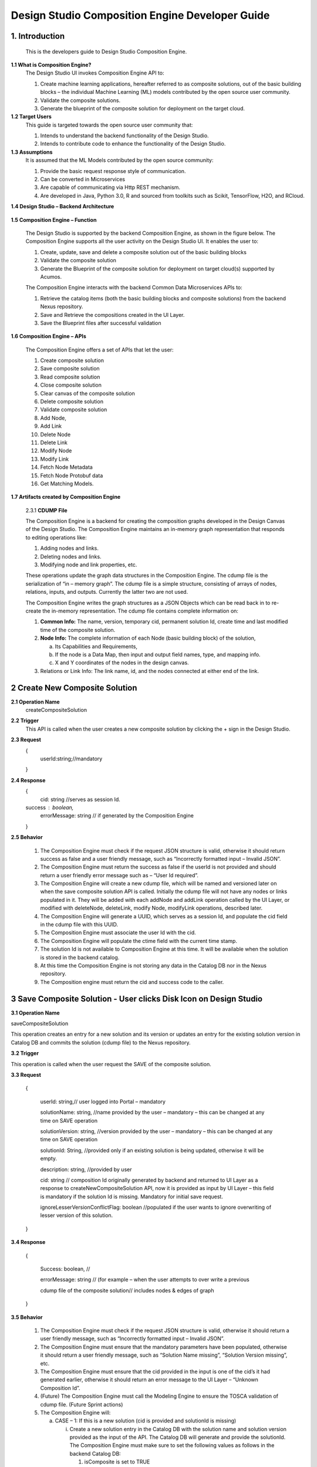 .. ===============LICENSE_START=======================================================
.. Acumos
.. ===================================================================================
.. Copyright (C) 2017-2018 AT&T Intellectual Property & Tech Mahindra. All rights reserved.
.. ===================================================================================
.. This Acumos documentation file is distributed by AT&T and Tech Mahindra
.. under the Creative Commons Attribution 4.0 International License (the "License");
.. you may not use this file except in compliance with the License.
.. You may obtain a copy of the License at
..  
..      http://creativecommons.org/licenses/by/4.0
..  
.. This file is distributed on an "AS IS" BASIS,
.. WITHOUT WARRANTIES OR CONDITIONS OF ANY KIND, either express or implied.
.. See the License for the specific language governing permissions and
.. limitations under the License.
.. ===============LICENSE_END=========================================================

=================================================
Design Studio Composition Engine Developer Guide
=================================================

1.	Introduction
========================

         This is the developers guide to Design Studio Composition Engine. 

**1.1 What is Composition Engine\?**
	The Design Studio UI invokes Composition Engine API to:

	1.	Create machine learning applications, hereafter referred to as composite solutions, out of the basic building blocks – the individual Machine Learning (ML) models contributed by the open source user community.

	2.	Validate the composite solutions.

	3.	Generate the blueprint of the composite solution for deployment on the target cloud.
	
**1.2	Target Users**
	This guide is targeted towards the open source user community that:

	1.	Intends to understand the backend functionality of the Design Studio.
	
	2.	Intends to contribute code to enhance the functionality of the Design Studio.
	
**1.3	Assumptions**
		It is assumed that the ML Models contributed by the open source community:
		
		1.	Provide the basic request response style of communication.
		
		2.	Can be converted in Microservices
		
		3.	Are capable of communicating via Http REST mechanism. 
		
		4.	Are developed in Java, Python 3.0, R and sourced from toolkits such as Scikit, TensorFlow, H2O, and RCloud.


**1.4 Design Studio – Backend Architecture**

         .. image:: images/BackendArchitecture.jpg
	  :alt: Backend Architecture diagram.	

**1.5 Composition Engine – Function**

	The Design Studio is supported by the backend Composition Engine, as shown in the figure below. The Composition Engine supports all the user activity on the Design Studio UI. It enables the user to:
	
	1.	Create, update, save and delete a composite solution out of the basic building blocks 
	
	2.	Validate the composite solution
	
	3.	Generate the Blueprint of the composite solution for deployment on target cloud(s) supported by Acumos. 
	
	The Composition Engine interacts with the backend Common Data Microservices APIs to:
	
	1.	Retrieve the catalog items (both the basic building blocks and composite solutions) from the backend Nexus repository.
	
	2.	Save and Retrieve the compositions created in the UI Layer.
	
	3.	Save the Blueprint files after successful validation
		
**1.6 Composition Engine – APIs**

	The Composition Engine offers a set of APIs that let the user:

	1.	Create composite solution

	2.	Save composite solution

	3.	Read composite solution

	4.	Close composite solution

	5.	Clear canvas of the composite solution

	6.	Delete composite solution

	7.	Validate composite solution

	8.	Add Node,

	9.	Add Link

	10.	Delete Node

	11.	Delete Link

	12.	Modify Node

	13.	Modify Link

	14.	 Fetch Node Metadata

	15.	Fetch Node Protobuf data

	16.	Get Matching Models.

**1.7 Artifacts created by Composition Engine**

	2.3.1	**CDUMP File**

	The Composition Engine is a backend for creating the composition graphs developed in the Design Canvas of the Design Studio. The Composition Engine maintains an in-memory graph representation that responds to editing operations like:

	1.	Adding nodes and links.

	2.	Deleting nodes and links.

	3.	Modifying node and link properties, etc. 

	These operations update the graph data structures in the Composition Engine. The cdump file is the serialization of “in – memory graph”. The cdump file is a simple structure, consisting of arrays of nodes, relations, inputs, and outputs. Currently the latter two are not used.

	The Composition Engine writes the graph structures as a JSON Objects which can be read back in to re-create the in-memory representation. The cdump file contains complete information on:

	1.	**Common Info:** The name, version, temporary cid, permanent solution Id, create time and last modified time of the composite solution.

	2.	**Node Info:** The complete information of each Node (basic building block) of the solution, 

		a.	Its  Capabilities and Requirements, 

		b.	If the node is a Data Map, then input and output field names, type, and mapping info.

		c.	X and Y coordinates of the nodes in the design canvas. 

	3.	Relations or Link Info: The link name, id, and the nodes connected at either end of the link.


2	Create New Composite Solution
=========================================
**2.1	Operation Name**
	createCompositeSolution
**2.2	Trigger**
	This API is called when the user creates a new composite solution by clicking the + sign in the Design Studio.
**2.3	Request**
	{
	   userId:string;//mandatory

	}
**2.4	Response**
	{
	 cid: string //serves as session Id. 
	success : boolean,
	 errorMessage: string // if generated by the Composition Engine

	}

**2.5	Behavior**

	1.	The Composition Engine must check if the request JSON structure is valid, otherwise it should return success as false and a user friendly message, such as “Incorrectly formatted input – Invalid JSON”.

	2.	The Composition Engine must return the success as false if the userId is not provided and should return a user friendly error message such as – “User Id required”.

	3.	The Composition Engine will create a new cdump file, which will be named and versioned later on when the save composite solution API is called. Initially the cdump file will not have any nodes or links populated in it. They will be added with each addNode and addLink operation called by the UI Layer, or modified with deleteNode, deleteLink, modify Node, modifyLink operations, described later.

	4.	The Composition Engine will generate a UUID, which serves as a session Id, and populate the cid field in the cdump file with this UUID.

	5.	The Composition Engine must associate the user Id with the cid. 

	6.	The Composition Engine will populate the ctime field with the current time stamp.

	7.	The solution Id is not available to Composition Engine at this time. It will be available when the solution is stored in the backend catalog. 

	8.	At this time the Composition Engine is not storing any data in the Catalog DB nor in the Nexus repository.

	9.	The Composition engine must return the cid and success code to the caller. 

	
3 Save Composite Solution - User clicks Disk Icon on Design Studio
==============================================================================


**3.1	Operation Name**

saveCompositeSolution

This operation creates an entry for a new solution and its version or updates an entry for the existing solution version in Catalog DB and commits the solution (cdump file) to the Nexus repository.

**3.2	Trigger**

This operation is called when the user request the SAVE of the composite solution.

**3.3	Request**

	{

		userId: string,// user logged into Portal – mandatory 

		solutionName: string, //name provided by the user – mandatory – this can be changed at any time on SAVE operation

		solutionVersion: string, //version provided by the user – mandatory – this can be changed at any time on SAVE operation

		solutionId: String, //provided only if an existing solution is being updated, otherwise it will be empty. 

		description: string, //provided by user

		cid: string // composition Id originally generated by backend and returned to UI Layer as a response to createNewCompositeSolution API, now it is provided as input by UI Layer – this field is mandatory if the solution Id is missing. Mandatory for initial save request.

		ignoreLesserVersionConflictFlag: boolean //populated if the user wants to ignore overwriting of lesser version of this solution.

	}

**3.4	Response**

	{

		Success: boolean, //

		errorMessage: string // (for example – when the user attempts to over write a previous 

		cdump file of the composite solution// includes nodes & edges of graph

	}

**3.5	Behavior** 

	1.	The Composition Engine must check if the request JSON structure is valid, otherwise it should return a user friendly message, such as “Incorrectly formatted input – Invalid JSON”. 

	2.	The Composition Engine must ensure that the mandatory parameters have been populated, otherwise it should return a user friendly message, such as “Solution Name missing”, “Solution Version missing”, etc.

	3.	The Composition Engine must ensure that the cid provided in the input is one of the cid’s it had generated earlier, otherwise it should return an error message to the UI Layer – “Unknown Composition Id”. 

	4.	(Future) The Composition Engine must call the Modeling Engine to ensure the TOSCA validation of cdump file. (Future Sprint actions)

	5.	The Composition Engine will:

		a.	CASE – 1: If this is a new solution (cid is provided and solutionId is missing)

			i.	Create a new solution entry in the Catalog DB with the solution name and solution version provided as the input of the API. The Catalog DB will generate and provide the solutionId. The Composition Engine must make sure to set the following values as follows in the backend Catalog DB:

				1.	isComposite is set to TRUE

				2.	toolKitType = “DS”

				3.	visibility level = PRIVATE

			ii.	Correlate the solution Id with the cid provided by the API. 

			iii.	Store the validated cdump JSON file, so far built, in the Nexus – cdump file location. 

			iv.	Update the cdump file location in the solution version table. 

			v.	Populate the solutionId field of the cdump file with the solutionId provided by the Catalog DB. 

			vi.	Populate cname and version fields in cdump file with solution name and version provided in the API input.

			vii.	Populate the mtime field in the cdump file with the current timestamp. 

		b.	CASE – 2: If the solutionId already exists and the solution name and solution version provided (inputted) by the API also already exists (version conflict) in the Catalog, then:

			i.	(Now there exists an updated cdump file in the Composition Engine)

			ii.	Composition Engine must now make an association between cid and solutionId.

			iii.	Populate the mtime field in the cdump file with the current timestamp. 

			iv.	Composition Engine will now replace (and discard) the existing cdump file in Nexus repository with the updated (i.e., in memory) cdump file. 

			v.	Update the existing solution version entry to point to the location of the updated cdump file saved in the Nexus repository.

			vi.	Update the timestamp in the catalog DB. 

		c.	CASE – 3: : If the solutionId and the solution name already exists in the Catalog DB, but the solution version provided by API is different which does not exist in the Catalog DB, then

			i.	(Now there exists an updated cdump file in the Composition Engine)

			ii.	The Composition Engine will create a new version of the Solution in the Catalog DB, against the version number that is provided in the API input.

			iii.	Populate cname and version fields in cdump file with solution name and version provided in the API input. 

			iv.	Populate the mtime field in the cdump file with the current timestamp.

			v.	The Composition Engine will save the in – memory cdump file in the Nexus.

			vi.	The Composition Engine will populate the cdump file location in the new Solution Version table, created in the step above.

			vii.	The Composition Engine will update the timestamp if the Catalog DB.

		d.	CASE – 4: SolutionId, Solution Name and Solution Version already exists in the DB, but the solution version provided by the user is not the latest one (i.e., it is smaller than the most recent version) and the “ignoreLesserVersionConflictFlag” flag is set to False (default value).

			i.	The Composition Engine will do a lookup operation as usual, and if it finds the solution version provided by the user already exists and it is smaller than the most recent version, it must set success flag as false and send error message to the UI Layer – “Do you want to update a previous version of this solution?”

			ii.	The UI Layer will present this message to the user. 

			iii.	If the user accepts, then the UI Layer will send another saveCompositeSolution API call to the Composition Engine, this time with “ignoreLesserVersionConflictFlag” flag set to True.

		e.	CASE – 5: Solution Id, Solution Name and Solution Version already exists in the DB, but the solution version provided by the user is not the latest one (i.e., it is smaller than the most recent version) and the “ignoreLesserVersionConflictFlag” flag is set to True.

			i.	Populate the mtime field in the cdump file with the current timestamp. 

			ii.	Composition Engine will now replace the existing cdump file in Nexus repository with the updated (i.e., in memory) cdump file. 

			iii.	Update the existing solution version entry to point to the location of the updated cdump file saved in the Nexus repository.

	6.	The Composition Engine will populate the following fields in the Catalog DB:

		a.	userId (provided in the request)

		b.	ownerId: Same as userId

		c.	provider: The provider (Organization) should have been already provisioned in the USER TABLE - (check with Chris and Ashwin)

		d.	toolKitType Code: "DS"

		e.	category: (Check with Chris)

		f.	description: provided in the input

		g.	visibilityLevel: "PR"

4 Read complete Solution Graph from Nexus
=================================================

**4.1	Operation Name**
	readCompositeSolution

**4.2	Trigger**

	This operation is called when the user performs a double click operation on an existing composite solution in the Catalog Palette in order to display the complete solution in the Design Canvas. 

**4.3	Request**

	{
		userId: string // mandatory
		
		solutionId: string, // id of composite solution in catalog - mandatory
		
		version: string //mandatory
		
	}

**4.4	Response**

	{
		cdump: JSON, //JSON of cdump
		
		errorMessage: string //optional

	}

**4.5	Behavior**

	1.	The Composition Engine must check if the request JSON structure is valid, otherwise it should return a user friendly message, such as “Incorrectly formatted input – Invalid JSON”. 
	2.	The Composition Engine must check if the solutionId and version are found in the Catalog DB, otherwise it should return a user friendly error message back in the response, such as “Requested Solution Not Found”.
	3.	The Composition Engine must retrieve the location of the cdump file from the Catalog DB, via a query into Solution and Version Tables.
	4.	The Composition Engine must retrieve the cdump file from the Nexus repository and return the JSONised string of the file to the client.


5 Delete Composite Solution
====================================

**5.1	Operation Name**

	deleteCompositeSolution

**5.2	Trigger**

	This operation is called by the UI Layer when the user requests the deletion of the composite solution.

	Only the owner of the solution can request this operation, otherwise “Not authorized to perform this operation” is returned by the Composition Engine.

**5.3	Request**

	{

	  solutionId: string, // id of composite solution in catalog - mandatory

	  version: string, //mandatory

	  userId: string ///mandatory

	}

**5.4	Response**

	{

	 success: boolean, 

	 errorMessage: string //optional

	}

**5.5	Behavior**

	1.	The Composition Engine must check if the request JSON structure is valid, otherwise it should return a user friendly message, such as “Incorrectly formatted input – Invalid JSON”. 

	2.	The Composition Engine must check if the solutionId and version are found in the Catalog DB, otherwise it should return a user friendly error message back in the response, such as “Requested Solution Not Found”.

	3.	The Composition Engine must check the Catalog DB if the userId provided is the owner of the composite solution – both the solutionId and Version, otherwise it should return the success flag as False and send a user friendly error message back in the response, such as “User not authorized to perform the operation”.

	4.	If the user is the owner of the solution, then Composition Engine must perform the following functions:

		a.	Delete the cdump file associated with the solution version from the Nexus.

		b.	Delete the Version entry of the solution in the Catalog DB.


6 Add node
================


**6.1	Operation Name**

	addNode 

**6.2	Trigger**

	This operation is called when the user drags and drops:

	1.	A basic building block (a node) from the Catalog Palette to the Canvas, or

	2.	A Data Mapper from the Data Transformations Palette to the Canvas. 

**6.3	Request**

	{

		userId: string, // mandatory

		solutionId: string // this field will be empty for a new un – saved solution. It is mandatory for a saved solution

		version: string// this field will be empty for a new un – saved solution. It is mandatory for a saved solution

		cid: string //this field should be populated (mandatory) if the solutionId and version is missing such as  for a new un – saved solution. 

		nodeName: string,// optional – it may not be available initially, provided by the DS User

		nodeId: string, // mandatory – generated by UI Layer

		nodeSolutionId: string //mandatory – solution Id of the basic node in Common Catalog DB. This value is retrieved from fetchCatalogItems API

		nodeVersion: string // mandatory – version of the basic node in Common Catalog DB. This value is retrieved from fetchCatalogItems API

		type: {"name": "DataMapper or MLModel"}, //  Change for Data Mapper

		typeInfo: {}, // Type information -  empty in this Sprint 

		properties: [ ], // JSON List of Node Properties. It is not populated. 

		requirements: [ // this field should be populated by UI Layer if a node has one or more requirements in the TGIF.json file. This is a list of requirements.

		{

			  "name":"",

			  "relationship":"",

			  "id" : "",

			  "capability" : {

			   "name" : "calls.request.format+calls.request.version+calls.response.format+calls.response.versionFor DM populate Any ",  Change for Data Mapper

				"id" : ""

			  },

			  "target" : {

				"name" : " name-of-target-node-of-this-requirement-if-it-is-connected", //otherwise empty

				"description": ""

			  },

			  "target_type" : "Node"

			},

		{

		Another requirement spec. 

		}

		], //end of requirements list

		capabilities: [// this field should be populated by UI Layer if a node has one or more capabilities in the TGIF.json file. This is a list of capabilities.

		{

			  "id" : "",

			  "name" : "",

			  "target" : {

				"name" : "provides.request.format+provides.request.version+provides.response.format+provides.response.versionFor DM populate Any ",  Change for Data Mapper

				"id" : ""

			  },

			  "target_type" : "Capability",

			  "properties" : null

			}, 

			{

			  "id" : "",

			  "name" : "",

			  "target" : {

				"name" : "provides.request.format+provides.request.version+provides.response.format+provides.response.version versionFor DM populate Any ",  Change for Data Mapper

				"id" : ""

			  },

			  "target_type" : "Capability",

			  "properties" : null

			}



		], //end of capabilities list

		"ndata" : {// node’s position in the design canvas

			  "ntype" : "",

			  "px" : 385.89287722216187, number

			  "py" : 380.5962040115248,  number

			  "radius" : 10,  number

			  "fixed" : boolean,

			}

	}//end – of – Request 

**6.4	Response**

	{

	 success: boolean,

	 errorMessage: string // error string to be displayed to DS User.

	}

**6.5	Behavior**

	1.	The Composition Engine must ensure that all the fields marked mandatory are populated and the request JSON structure is valid, otherwise it must return success as “false” and populate the helpful error message which is displayed to the user, such as “Cannot perform requested operation - Node Name missing”, “Cannot perform requested operation - Node Id missing”, etc.

	2.	The Composition Engine must make sure that the nodeId does not already exist in the cdump file, otherwise it must send success as false and an error message such as “Node Id already exists – cannot perform the requested operation”. 

	3.	The Composition Engine must create/add a child node entry under the “nodes” list of the cdump file.

	4.	The Composition Engine must populate the node element in the cdump file as follows:

		a.	name = node name provided by the API – this is inputted by the DS user

		b.	id = node Id provided by the API – this is generated by the UI Layer

		c.	solutionId = solution Id of the node provided by the API – this is the solution Id of the Node in the Common Catalog Database

		d.	version = version of the node provided by the API – this is the solution version number of the Node in the Common Catalog Database

		e.	type = {} – populate as provide by API. {"name": "DataMapper or MLModel"},

		f.	requirements = List of requirements as received by the API (see sample JSON file)

		g.	capabilities = List of capabilities as received by the API (see sample JSON file)

		h.	properties = [] – populate as empty list

		i.	typeInfo = {} – populate as empty JSON object

		j.	ndata = populate this JSON object with values received by the API.

	5.	The Composition Engine need not save the cdump file in the Nexus repository. 

	6.	(Future – Validation Steps) 


7 Add Link
==================


**7.1 Operation Name**

	addLink

**7.2 Trigger**

	This operation is called when the user: 

	1.	Connects a REQ port to a CAP port between a pair of ML Model nodes, or 

	2.	Connects a REQ port of the ML Model to the input Port of a Data Mapper, or 

	3.	Connects an output port of the Data Mapper to a CAP port of the ML Model.

**7.3 Request**

	{

		userId: string // mandatory

		solutionId: string // this field will be empty for a new un – saved solution. It is mandatory for a saved solution

		version: string// this field will be empty for a new un – saved solution. It is mandatory for a saved solution

		cid: string //this field should be populated (mandatory) if the solutionId and version is missing such as  for a new un – saved solution.  

		linkName: string, // optional

		linkId: string, // unique to this graph – mandatory

		sourceNodeName: string, // mandatory

		sourceNodeId: string, // id of node already in graph - mandatory

		targetNodeName: string, //mandatory

		targetNodeId: string, // id of node already in graph – mandatory

		sourceNodeRequirement: string //mandatory

		targetNodeCapabilityName: string //mandatory

		"properties": [// NOTE: Input fields are populated by UI Layer when a REQ port of ML Model is connected to DM and output fields are populated when DM is connected to the CAP port of ML Model.  DM Change

				{

				  "data_map": {

					"map_inputs": [

					  {

						"message_name": "Prediction",

						"input_fields": [

						  {

							"tag": "1 or 2 or 3",

							"role": "repeated or optional etc - not used in this sprint",

							"name": "name of the field",

							"type": "type of the field such as int32 string",

							"mapped_to_message": "output field message_name such as Classification or empty if it is not yet mapped", this field is not populated in this API. It will be populated in modifyNode() API

			"mapped_to_field": "tag number of the field in the message, such as 1 or 2 or empty if it is not yet mapped"  this field is not populated in this API. It will be populated in modifyNode() API. 

						  }

						]

					  }

					],

					"map_outputs": [

					  {

						"message_name": "Classification",

						"output_fields": [

						  {

							"tag": "1 or 2 or 3",

							"role": "repeated or optional or",

							"name": "name of the field",

							"type": "type of the field such as int32 string"

						  }

						]

					  }

					]

				  }

				}

			  ]

	}

**7.4 Response**

	{

	 success: boolean,

	 errorMessage: string // error string to be displayed to user.

	}

**7.5 Behavior**

	1.	The Composition Engine must ensure that all the fields marked mandatory are populated and the request JSON structure is valid, otherwise it must return success as “false” and populate the helpful error message which is displayed to the user, such as “Source Node Name missing”, “Source Node Id missing”, etc.

	2.	The Composition Engine must create/add a child node entry under the “relations” list of the cdump file.

	3.	The Composition Engine must populate the node elements as follows:

		a.	linkName = provided by the API

		b.	linkId = provided by the API

		c.	sourceNodeName = provided by API

		d.	sourceNodeId = provided by API

		e.	targetNodeName = provided by API

		f.	targetNodeId = provided by API

		g.	sourceNodeRequirement = provided by API

		h.	targetNodeCapability = provided by API

		i.	relationship = [] – an empty list

	4.	The Composition Engine must populate the properties section of the Data Mapper node in the cdump file as follows:  DM Change

		1.	Create map_inputs structure and populate the input fields of the target Data Mapper when a REQ port of a ML Model is connected to Data Mapper, with

			a.	Message name

			b.	Field details – tag, role, name and type

			 as shown in the cdump file.

		2.	Create map_outputs structure and populate the output fields of the source Data Mapper when the Data Mapper is connected to CAP port of the ML Model, with 

			a.	Message name

			b.	Field details – tag, role, name and type.

		as shown in the cdump file.

	5.	The Composition Engine need not save the cdump file in the Nexus repository. 


8 Delete Node
===================


**8.1 Operation Name**

	deleteNode

**8.2 Trigger**

	This operation is requested when the user deletes a node in the composition graph. This node may be connected to other nodes or it may be an isolated (un-connected) one. When a node is deleted all links connected to it (either originate from it or terminate on it) must also be deleted. This operation may result in some existing nodes becoming isolated. 

**8.3 Request**

	{

		userId: string, //mandatory

		solutionId: string // this field will be empty for a new un – saved solution. It is mandatory for a saved solution

		version: string// this field will be empty for a new un – saved solution. It is mandatory for a saved solution

		cid: string // composition Id originally generated by backend and returned to UI Layer as a response to createNewCompositeSolution API, now it is provided as input by UI Layer –  this field should be populated (mandatory) if the solutionId and version is missing such as  for a new un – saved solution. 

		nodeId: string// mandatory

	}

**8.4 Response**

	{

	 success: boolean,

	 errorMessage: string // error string to be displayed to user.

	}

**8.5	Behavior**

	1.	The Composition Engine must check if the request JSON structure is valid, otherwise it should return success as false and a user friendly message, such as “Incorrectly formatted input – Invalid JSON”. 

	2.	The Composition Engine must ensure that all the fields marked mandatory are populated,  otherwise it must return success as “false” and populate the helpful error message which is displayed to the user, such as “Cannot perform requested operation – Node Id missing”, etc.

	3.	If the requested nodeId is not found in the cdump file, the Composition Engine must return success as false and a user friendly message, such as “Invalid Node Id – not found”.

	4.	The Composition Engine must:

		a.	Delete the specified node entry in the nodes list of the cdump file.

		b.	Find all the links that are connected to the specified node (originate from the node or terminate on the node) and delete these link entries in the relations list of the cdump file.

		c.	(Sprint - 4) For each link that terminates on the specified node, find the corresponding source node of the link. These source node are the ones whose Requirements are now un-fulfilled. These nodes may now need to display a warning message to the Design Studio user. (I think the UI Layer would automatically be able to display the warning message when a Requirement is un-fulfilled. Perhaps there is no need for the composition engine to send a warning message to be displayed on the affected nodes).

	5.	Return success as True to the client.

	6.	(NOTE: In future, composition engine may have rules to reject deletions)


9 Delete Link
====================


**9.1 Operation Name**

	deleteLink

**9.2 Trigger**

	This operation is requested when the user deletes a link between a pair of nodes in the composition graph. When a link is deleted its target node may become un-connected (isolated). 

	This operation is called to delete the link between

		1.	A REQ port and a CAP port between a pair of ML Model nodes, or 

		2.	A REQ port of the ML Model and the input Port of a Data Mapper, or 

		3.	An output port of the Data Mapper and a CAP port of the ML Model.

**9.3 Request**

	{

		userId: string // mandatory

		cid: string // mandatory if the solutionId is not available to UI Layer, otherwise not

		solutionId: string // mandatory if it is available to the UI Layer – i.e., after the initial SAVE

		version: string // mandatory if it is available to the UI Layer – i.e., after the initial SAVE

		linkId: string //mandatory

	}

**9.4 Response**

	{

		 success: boolean,

		 errorMessage: string // error string to be displayed to user.

	}

**9.5	Behavior**

	1.	The Composition Engine must check if the request JSON structure is valid, otherwise it should return success as false and a user friendly message, such as “Incorrectly formatted input – JSON Invalid”. 

	2.	The Composition Engine must ensure that all the fields marked mandatory are populated,  otherwise it must return success as “false” and populate the helpful error message which is displayed to the user, such as “Cannot perform requested operation – Link Id missing”, etc.

	3.	If the requested linkId is not found in the cdump file, the Composition Engine must return success as false and a user friendly message, such as “Invalid Link Id – not found”. 

	4.	The Composition Engine must delete the specified link entry in the relations list of the cdump file.

	5.	If a Data Mapper node is the target of the deleted link, then the Composition Engine must delete map_inputs entry in the data_map part of the node’s property section in the cdump file.  DM Change

	6.	 If a Data Mapper node is the source of the deleted link, then the Composition Engine must delete map_outputs entry in the data_map part of the node’s property section in the cdump file.  DM Change

	7.	Return success as True to the client. 

	8.	(In future, engine may have rules to reject deletions).


10 Modify Node
===================


**10.1 Operation Name**

	modifyNode

**10.2	Trigger**

	This operation is called by the UI Layer:

	1.	When the user moves a node on the design canvas or changes the name of the node, or 

	2.	When the user maps, i.e, connects an input field of the Data Mapper node to an output field of the Data Mapper node, or 

	3.	When the user deletes the existing mapping between a pair of input and output fields.

**10.3 Request**

	{

		userId: string // mandatory

		solutionId: string // this field will be empty for a new un – saved solution. It is mandatory for a saved solution

		version: string// this field will be empty for a new un – saved solution. It is mandatory for a saved solution

		cid: string //this field should be populated (mandatory) if the solutionId and version is missing such as  for a new un – saved solution.

		nodeId: string, // mandatory

		nodeName: string // populated if a new name is assigned to the node, otherwise empty.

		ndata: { 

			ntype: string // populated as “” in this Sprint

			px: number,

			py: number

		}//either nodeName or ndata field or field_map should be populated

		field_map: {  Change for Data Mapper

			map_action: “add or delete”

			input_field_message_name: string,

			input_field_tag_id: string,

			output_field_message_name: string

			output_field_tag_id: string

		}//either nodeName or ndata field or field_map should be populated 

	}

**10.4 Response**

	{

		 success: boolean,

		 errorMessage: string // error string to be displayed to user.

	}

**10.5 Behavior**

	1.	The Composition Engine must check if the request JSON structure is valid, otherwise it should return success as false and a user friendly message, such as “Incorrectly formatted input – Invalid JSON”. 

	2.	The Composition Engine must ensure that all the fields marked mandatory are populated,  otherwise it must return success as “false” and populate the helpful error message which is displayed to the user, such as “Cannot perform requested operation – Node Id missing”, etc.

	3.	If the requested nodeId is not found in the cdump file, the Composition Engine must return success as false and a user friendly message, such as “Invalid Node Id – not found”. 

	4.	The Composition Engine must update the nodeName, ntype, px and py elements of the specified nodeId in the cdump file with the values provided.

	5.	For a Data Mapper node, the Composition Engine must perform the requested map_action (add or delete) by appropriately updating the data_map in the properties section of the node in the cdump file.

	6.	Return success as True to the client. 

	7.	(In future, engine may have rules to reject modifications).


11 Modify Link
=====================


**11.1 Operation Name**

	modifyLink

**11.2	Trigger**

	This operation is called when a link name is provided or modified by the user. 

**11.3	Request**

	{

		userId: string // mandatory

		cid: string // mandatory if the solutionId is not available to UI Layer, i.e., before SAVE, otherwise not

		solutionId: string // mandatory if it is available to the UI Layer – i.e., after the initial SAVE

		version: string // mandatory if it is available to the UI Layer – i.e., after the initial SAVE  

		linkId: string, //mandatory

		linkName: //mandatory

		layout: {}

	}

**11.4	Response**

	{

	 success: boolean,

	 errorMessage: string // error string to be displayed to user.

	}

**11.5	Behavior**

	1.	The Composition Engine must check if the request JSON structure is valid, otherwise it should return success as false and a user friendly message, such as “Incorrectly formatted input – Invalid JSON”. 

	2.	The Composition Engine must ensure that all the fields marked mandatory are populated,  otherwise it must return success as “false” and populate the helpful error message which is displayed to the user, such as “Cannot perform requested operation – Link Id missing”, etc.

	3.	If the requested linkId is not found in the cdump file, the Composition Engine must return success as false and a user friendly message, such as “Invalid Link Id – not found”. 

	4.	The Composition Engine must update the linkName element of the specified linkId in the cdump file with the value provided.

	5.	Return success as True to the client. 

	6.	(In future, engine may have rules to reject modifications).


12 Fetch Basic Building Blocks for a User
==================================================


**12.1	Operation Name**

	fetchCatalogItems

**12.2	Trigger**

	This operation is called by the UI Layer when the user initially logs into the Design Studio in order to populate the Palette of catalog items to be displayed to the user based on his credentials. Both the simple solutions and composite solutions are retrieved. Only the following catalog items can be populated in the Palette for a given user:

		1.	Catalog items marked “Public”

		2.	Catalog items marked “Private” to the user. 

		3.	Catalog items marked as belonging to the user’s “Organization” of which the user is a member.

**12.3	Request**

	{

		userId: String // mandatory

	}

**12.4	Response**

	{

	 items: [list of catalog items

		{

		  solutionId: string,

		  version : string,

		  ownerId : string,

		  solutionName: string,

		  description: string,

		  created: date as string,

		  modified: date as string

		  visibilityLevel: "private", "organization", "public",

		  provider: string,

		  toolKit: string,

		  category: string,

		  icon: string // url or other resource id to display as icon in palette

		},

	{

	Another catalog item

	}

	 ]//end item list

	}

**12.5	Behavior**

	1.	The Composition Engine must check if the request JSON structure is valid, otherwise it should return success as false and a user friendly message, such as “Incorrectly formatted input – Invalid JSON”. 

	2.	The Composition Engine must ensure that all the fields marked mandatory are populated,  otherwise it must return success as “false” and populate the helpful error message which is displayed to the user, such as “Cannot perform requested operation – User Id missing”, etc.

	3.	If the requested userId is not found in the catalog DB, the Composition Engine must return success as false and a user friendly message, such as “User Id – not found”.

	4.	Composition engine will call the catalog database to retrieve all the existing solutions (both basic solutions as well as composite solutions) corresponding to the userId.

	5.	If the requested userId is found in the catalog DB but there are no catalog items (either Private, or Organization, or Public) corresponding to the user Id, the Composition Engine must return success as true and an empty catalog item list to the client

	6.	The Composition Engine must return a list of all catalog items which are: 

	a.	Marked “Public”.

	b.	Marked “Private” to the user. 

	c.	Marked as belonging to the user’s “Organization” of which the user is a member.

	7.	For each catalog item which meets the above criterion, the Composition Engine must retrieve the attributes specified in the response and return them to the client. The success parameter must be set to true. 


13 Fetch Composite Solutions for a User
================================================


**13.1	Operation Name**

	getCompositeSolutions

**13.2	Trigger**

	This operation is called by the UI Layer when the user initially logs into the Design Studio in order to populate the List of Composite Solutions to be displayed to the user based on his credentials. Based on input parameter “visibilityLevel” this operation retrieves the Composite Solutions. User can pass either one, two or all the below option as value for the input parameter “visibilityLevel”, in order to retrieve the required list of Composite Solutions:

		1.	“PR”: to include the private Composite Solutions in the list 

		2.	“OR”: include the organization level visible Composite Solutions. 

		3.	“PB”: to include the public level Composite Solutions.  

**13.3	Request**

	{ 

		userId: string,// user logged into Portal – mandatory, 

		visibilityLevel : string // PR,OR,PB -- mandatory. You can specify multiple value separated by ','. 

	}

**13.4	Response**

	{

		items: [list of catalog items

		{

			  solutionId: string,

			  version : string,

			  ownerId : string,

			  solutionName: string,

			  description: string,

			  created: date as string,

			  modified: date as string

			  visibilityLevel: "private", "organization", "public",

			  provider: string,

			  toolKit: string,

			  category: string,

			  icon: string // url or other resource id to display as icon in palette

		},

		{

			Another Composite Solution

		}

		]//end item list

	}

**13.5	Behavior**

	1.	The Composition Engine must check if the request JSON structure is valid, otherwise it should return success as false and a user friendly message, such as “Incorrectly formatted input – Invalid JSON”. 

	2.	The Composition Engine must ensure that all the fields marked mandatory are populated,  otherwise it must return success as “false” and populate the helpful error message which is displayed to the user, such as “Cannot perform requested operation – User Id missing”, etc.

	3.	If the requested userId is not found in the catalog DB, the Composition Engine must return success as false and a user friendly message, such as “User Id – not found”.

	4.	Composition engine will call the catalog database to retrieve all the existing Composite solutions corresponding to the userId.

	5.	If the requested userId is found in the catalog DB but there are no Composite Solutions (either Private, or Organization, or Public) corresponding to the user Id, the Composition Engine must return success as true and an empty catalog item list to the client

	6.	The Composition Engine must return a list of Composite Solutions depending on the value(s) of input parameter “visibilityLevel”.


14 Clear canvas of Composite Solution
============================================


**14.1	Operation Name**

	clearCompositeSolution	

**14.2	Trigger**

	This operation is requested when the user clicks “Clear” button to clear the contents of the canvas. This operation should delete all the nodes and links from the CDUMP file. 

**14.3	Request**

	{

		userId: string, //mandatory

		solutionId: string // this field will be empty for a new un – saved solution. It is mandatory for a saved solution

		version: string// this field will be empty for a new un – saved solution. It is mandatory for a saved solution

		cid: string // composition Id originally generated by backend and returned to UI Layer as a response to createNewCompositeSolution API, now it is provided as input by UI Layer –  this field should be populated (mandatory) if the solutionId and version is missing such as  for a new un – saved solution. 

	}

**14.4	Response**

	{

	 success: boolean,

	 errorMessage: string // error string to be displayed to user.

	}

**14.5	Behavior**

	1.	The Composition Engine must check if the request JSON structure is valid, otherwise it should return success as false and a user friendly message, such as “Incorrectly formatted input – Invalid JSON”. 

	2.	The Composition Engine must ensure that all the fields marked mandatory are populated,  otherwise it must return success as “false” and populate the helpful error message which is displayed to the user, such as “Cannot perform requested operation – Node Id missing”, etc.

	3.	The Composition Engine must:

		a.	Delete all the link entry in the nodes list of the cdump file.

		b.	Delete all the node entry in the nodes list of the cdump file. 

	4.	Return success as True to the client.


15 Fetch TOSCA JSON of Basic Solution
=============================================


**15.1	Operation Name**

	fetchToscaJSON

**15.2	Trigger**

	This operation is called by the UI Layer immediately after user has logged in and all the catalog items for the user have been populated in the Palette, via the fetchCatalogItems API.

	For each item in the Palette, the UI Layer calls this operation to retrieve the JSON TOSCA file, i.e., the TGIF.json associated with the basic solution. Note that there is no TGIF.json file associated with the composite solution. TGIF.json only needs to be associated with the basic solutions (nodes).

**15.3	Request**

	{

		userId: string // mandatory

		solutionId: string, // mandatory - global id of basic solution in catalog

		version: string // mandatory 

	}

**15.4	Response**

	{

		JSON representation of TGIF.json file for the requested solution

		success: boolean,

		errorMessage: string // error string to be displayed to user.

	}

**15.5	Behavior**

	1.	The Composition Engine must check if the request JSON structure is valid, otherwise it should return success as false and a user friendly message, such as “Incorrectly formatted input – Invalid JSON”. 

	2.	The Composition Engine must ensure that all the fields marked mandatory are populated,  otherwise it must return success as “false” and populate the helpful error message which is displayed to the user, such as “Cannot perform requested operation – Solution Id (or Version) missing”, etc.

	3.	If the requested solutionId is not found in the catalog DB, the Composition Engine must return success as false and a user friendly message, such as “Incorrect Solution Id – not found”, or “Incorrect Version – not found”.

	4.	For the requested solution Id and version, the Composition Engine must retrieve the location of the TGIF.json from the Catalog DB.

	5.	The Composition Engine must retrieve the TGIF.json from Nexus at the location pointed out by Catalog DB

	6.	The Composition Engine must return the json string of the TGIF.json file to the client, success set to true. 


16 Fetch Protobuf JSON of Basic Solution
=================================================


**16.1	Operation Name**

	fetchProtobufJSON

**16.2	Trigger**

	This operation should be called, for each node, when:

	4.	A node is dragged from the catalog palette to the design canvas, or

	5.	A composite solution is dragged from the catalog palette to the design canvas.

	Note that each node, aka, the basic ML Solution (identified by the combination of solutionId and version), in a composite solution is associated with the following files:

		1.	Protobuf file

		2.	Protobuf.json file

		3.	TGIF.json file

	Output: This operation returns the JSON representation of all the operations specified in the Protobuf File, i.e, the serialized Protobuf.json

	For each operation in the Protobuf.json file, this API should return the

		1.	Operation name

		2.	Input Message name(s)

		3.	Output Message name(s)

		4.	Detailed schema of each input message – as defined in the original Protobuf file. Each schema should be associated with the corresponding message name

		5.	Detailed schema of each output message – as defined in the original Protobuf file. Each schema should be associated with the corresponding message name. 

**16.3	Request**

	{

		userId: string //mandatory

		solutionId: string // mandatory – solution Id of the basic node – this id is available from a previous  fetchCatalogItems API call

		Version: string // mandatory – version if the basic node - this value is available from a previous fetchCatalogItems API call

	}

**16.4	Response**

	{

		protobuf_json: // JSON representation of Protobuf file. 

		success: boolean,

		errorMessage: string // error string to be displayed to user.

	}

**16.5	Behavior**

	1.	The Composition Engine must check if the request JSON structure is valid, otherwise it should return success as false and a user friendly message, such as “Incorrectly formatted input – Invalid JSON”. 

	2.	The Composition Engine must ensure that all the fields marked mandatory are populated,  otherwise it must return success as “false” and populate the helpful error message which is displayed to the user, such as “Cannot perform requested operation – Node Id missing”, etc.

	3.	Identify the Protobuf.json file associated with the node type. 

	4.	For each operation in the Protobuf.json file, the Composition Engine must retrieve the 

		a.	Operation name

		b.	Input Message name(s)

		c.	Output Message name(s)

		d.	Detailed schema of each input message – as defined in the original Protobuf file. Each schema should be associated with the corresponding message name

		e.	Detailed schema of each output message – as defined in the original Protobuf file. Each schema should be associated with the corresponding message name.

	5.	The Composition Engine must return the serialized representation of Protobuf.json file. 


17 Close Composite Solution
==================================


**17.1	Operation Name**

	closeCompositeSolution 

**17.2	Trigger**

	This operation is called when the user requests the closing of the composite solution currently open in the design canvas. This operation should be called when the user clicks the “X” mark on the top right hand corner of the canvas.

	If there are unsaved changes when the user clicks “X”, then the user should be prompted to save the solution first. 

		a.	User chooses to save the solution: Call the saveCompositeSolution API and when its response is received by the UI Layer, then call the closeCompositeSolution API on the Composition Engine. 

		b.	User declines to save the solution: Any unsaved changes will not be saved to Nexus, but the cdump file will be closed (deleted). Call the closeCompositeSolution API. 

**17.3	Request**

	{

		userId: string, //mandatory

		solutionId: string // this field will be empty for a new un – saved solution. It is mandatory for a saved solution

		version: string// this field will be empty for a new un – saved solution. It is mandatory for a saved solution

		cid: string // composition Id originally generated by backend and returned to UI Layer as a response to createNewCompositeSolution API, now it is provided as input by UI Layer –  this field should be populated (mandatory) if the solutionId and version is missing such as  for a new un – saved solution.

	}

**17.4	Response**

	{

	 success: boolean,

	 errorMessage: string // error string to be displayed to user.

	}

**17.5	Behavior**

	1.	The Composition Engine must check if the request JSON structure is valid, otherwise it should return success as false and a user friendly message, such as “Incorrectly formatted input – Invalid JSON”. 

	2.	The Composition Engine must ensure that all the fields marked mandatory are populated,  otherwise it must return success as “false” and populate the helpful error message which is displayed to the user, such as “Cannot perform requested operation – User Id missing”, etc.

	3.	The Composition Engine must close the cdump file, without saving it in Nexus repository. The cdump that existed in the Nexus at the last SAVE operation will serve as the latest cdump when the user wants to read the composite solution later on).


18 On Hover Input Port
================================


**18.1	Operation Name**

	onHoverInputPort – This operation is not handled by the Composition Engine. 

**18.2	Trigger**

	This operation is called when the user hovers the mouse over the input port of the node. 

**18.3	Request**

	{

		solutionId: string // mandatory – solution Id of the basic node – this id is available from a previous  fetchCatalogItems API call

		Version: string // mandatory – version if the basic node - this value is available from a previous fetchCatalogItems API call

		operationName:  string// mandatory – each input port is identified by the name of the operation

	}

**18.4	Response**

**18.5	Behavior**

	1.	The UI Layer should retrieve a list of one or more input message names associated with the given operation name from the JSON object representation of Protobuf already associated with the node. Note that this JSON object is already associated with the node when the node was dragged inside the canvas (or when the composite solution containing this node was dragged into the canvas).

	2.	The UI Layer should display a pop up. 

	3.	The UI Layer should display the name of the operation and a list of one or more input message names inside the pop up. The message names should enclosed inside brackets – such as fit(DataFrame1, DataFrame2).

	4.	The message names should be a hyperlink into the corresponding message schema – as defined in the original Protobuf file. 


19 On Hover Output Port
===============================

**19.1	Operation Name**

	onHoverOutputPort

**19.2	Trigger**

	This operation is called when the user hovers the mouse over the output port of the node.

**19.3	Request**

	solutionId: string // mandatory – solution Id of the basic node – this id is available from a previous  fetchCatalogItems API call

	Version: string // mandatory – version if the basic node - this value is available from a previous fetchCatalogItems API call

	operationName:  string// mandatory – each output port is identified by the name of the operation

**19.4	Response**

**19.5	Behavior**

	1.	The UI Layer should retrieve a list of one or more output message names associated with the given operation name from the JSON object representation of Protobuf already associated with the node. Note that this JSON object is already associated with the node when the node was dragged inside the canvas (or when the composite solution containing this node was dragged into the canvas).

	2.	The UI Layer should display a pop up. 

	3.	The UI Layer should display the name of the operation and a list of one or more output message names inside the pop up. The message names should enclosed inside brackets – such as fit(Prediction).

	4.	The message names should be a hyperlink into the corresponding message schema – as defined in the original Protobuf file. 


20 On Click of Message (Input or Output)
===============================================

**20.1 Operation Name**

	onClickMessage

**20.2 Trigger**

	This operation is called when the user clicks on an input or an output message in the input/output port of the node.

**20.3	Request**

	{

		operationName: string //// mandatory – each input port is associated with an operation

		messageName:  string// mandatory – each operation name has input and output message(s)

	}

**20.4	Response**

**20.5	Behavior**

	1. The UI Layer should retrieve the message schema of the named message from the JSON Object representation associated with the node.

	2. The UI Layer should convert the JSON representation of the message into its original Protobuf message schema format.

	3. The UI Layer should send the Protobuf message schema format to the Properties box.

	4.	The Properties Box should display the message schema in the original Protobuf format.


21 Get Matching Models for a Port
===========================================

**21.1	Operation Name**

	getMatchingModels

**21.2	Trigger**

	This operation is called by the UI Layer when the user clicks on the port of a node in the design canvas, in order to get a list of ML Models (i.e., basic building blocks) that match the message signature of the port.

	The requirement is to enable the DS user to drag and drop the matching models from the “Matching Models” pane into the design canvas. 

**21.3	Request**

	{

		userId: string // mandatory

		solutionId: string // this field will be empty for a new un – saved solution. It is mandatory for a saved solution

		version: string// this field will be empty for a new un – saved solution. It is mandatory for a saved solution

		cid: string //this field should be populated (mandatory) if the solutionId and version is missing such as  for a new un – saved solution.

		port_data: { 

			  port_type: “provider” or “consumer”/ Provider and Consumer ports are associated with the Input (unfilled circle) and Output (filled in circle) of   an Operation 

			  protbuf_data: [] //Array of JSON representation of one or more messages inside the Port 

			}//mandatory

	}

**21.4	Response**

	{

		success: boolean,

		matchingModels: [

			{

				name: String// name of the matching ML Model,

				tgifReference: String //location of TGIF file in Nexus

			}

		] // list of the names of matching ML Models, i.e., basic building blocks,

		errorMessage: string // error string to be displayed to user.

	}

**21.5	Behavior**

	1.	The Composition Engine must check if the request JSON structure is valid, otherwise it should return success as false and a user friendly message, such as “Incorrectly formatted input – Invalid JSON”. 

	2.	The Composition Engine must ensure that all the fields marked mandatory are populated,  otherwise it must return success as “false” and populate the helpful error message which is displayed to the user, such as “Cannot perform requested operation – User Id missing”, etc.

	3.	The Composition Engine must:

		a.	Identify if the request is to find the matching models of a “Provider” port or a “Consumer” port.

		b.	Retrieve the TGIF.json files of ML Models – the basic building blocks in the CCD, one after another.

		c.	For a consumer port, search and match requested message signature with the message signatures on the Provider port(s) of the TGIF.json file, and if there is a match found, then populate the name of the ML Model and the TGIF.json reference of the Model in the matchingModels list (see Response section).

		d.	For a provider port, search and match requested message signature with the message signatures on the Consumer port(s) of the TGIF.json file, and if there is a match found, then populate the name of the ML Model and the TGIF.json reference of the Model in the matchingModels list (see Response section)

		e.	If no matches are found, then return success as false, and populate the errorMessage as “No matching models found”, otherwise return success as True. 

	4.	Return the response to the UI Layer. 


22 Validate Composite Solution
======================================

**22.1	Operation Name**

	validateCompositeSolution 

**22.2	Trigger**

	This operation is called by the UI Layer when the user clicks on the Validate Button in the Design Studio. 

	When the response to this API is received, the UI Layer, should populate the Validation Console with either a single success message or a list of error and warning messages returned by the backend Composition Engine. 

**22.3	Request**

	{

		userId: string, //mandatory

		solutionId: string // this field will be empty for a new un – saved solution. It is mandatory for a saved solution

		version: string// this field will be empty for a new un – saved solution. It is mandatory for a saved solution

		cid: string // composition Id originally generated by backend and returned to UI Layer as a response to createNewCompositeSolution API, now it is provided as input by UI Layer –  this field should be populated (mandatory) if the solutionId and version is missing such as  for a new un – saved solution. 

	}

**22.4	Response**

	{

		success: boolean,

		validationMessages[]: string // A single “Validation Successful” message or a list of one or more Error messages and Warning Messages.

		errorMessage: string // error string to be displayed to user.

	}

**22.5	Behavior**

	1.	The Composition Engine must check if the request JSON structure is valid, otherwise it should return success as false and a user friendly message, such as “Incorrectly formatted input – Invalid JSON”. 

	2.	The Composition Engine must ensure that all the fields marked mandatory are populated,  otherwise it must return success as “false” and populate the helpful error message which is displayed to the user, such as “Cannot perform requested operation – User Id missing”, etc.

	3.	The Composition Engine must:

		a.	Must retrieve the cdump file associated with the solution from Nexus repository.

		b.	Perform validation of the cdump file to make sure that no model (basic building blocks) is isolated / unconnected. 

		c.	If there are isolated models in the composite solution, then for each such model, the composition engine must create an error message such as “Error – Mode Name is not connected.”

		d.	The Composition Engine must set success as False and send a list of error messages in the “validationMessages” list to the client.

		e.	If there are no errors, the Composition Engine must:

			i.	Create the Blueprint.json file (as described)

			ii.	Store the Blueprint.json in Nexus

			iii.	Store the location of Blueprint.json in Common Catalog DB.

			iv.	Set success as True and send “Successful” message in the “validationMessages” list to the client. 


23 Auto – Save Feature (Future Sprint – TBD)
====================================================

**23.1	Description**

	The Composition Engine should periodically perform an auto save operation of the cdump file. The cdump file should be stored in a pre-designated space in the Nexus repository

**23.2	Trigger**

	This feature should be activated periodically without an API request from the UI Layer. The activation frequency should be assignable at the Design Studio installation time and should be changeable by the Design Studio admin.

**23.3	Behavior**

	1.	Auto save of the initial composite solution without a solution id, name, and version assigned:

	2.	Auto save of the composite solution with a solution id, name and version assigned:

	3.	When a user logs in (how does the composition engine know that a user has logged into the DS?).


24 Properties Panel
============================

	The following properties of the model should be visible on the Properties panel of the Design Studio. These properties are read only. Some of these properties, such as model name, owner Id, provider name, description, category, visibility level can be changed on the “Manage My Models” page of the Market Place Portal by the model owner only.

		a.	Name of the Model (source – Catalog DB) 

		b.	Model Package Name (source - TGIF.json)

		c.	Capability Names (source - TGIF.json)

		d.	Requirement Names (source - TGIF.json) 

		e.	Model Owner Id (source – Catalog DB)

		f.	Mode Provider Name: The provider (Organization) should have been already provisioned in the USER TABLE - (source – Catalog DB)

		g.	ToolKit Type Name: Scikit, RCloud, H2O, Argus, etc. (source – Catalog DB)  (Ideally should be populated during on Boarding, source – Catalog DB). 

		h.	Mode category: Prediction | Classification | Data Transformation, etc. (source – Catalog DB)

		i.	Model description: provided in the input. (source – Catalog DB)

		j.	Model visibilityLevel: PRIVATE | ORGANIZATION | PUBLIC (source – Catalog DB)

25 Generic Data Mapper
=================================

**25.1	Requirements**

	1.	Maps between any outputs and inputs that need to be connected.

	2.	Data Mapper maps or transforms the data between a pair of ports – output message and an input message.

	3.	Any output port of a ML Model can be connected to a Data Mapper, and the Data Mapper can be connected to any input port of the ML Model.

	4.	Composition Rule: From the Design Studio composition perspective a Data Mapper can accept any inputs and produce any outputs, depending on the ML models that it are connected to its input and output side.. So its requirements and capability will be indicated any.  

	5.	Data Mapper will perform transformation between basic Protobuf types only.

**25.2	Initial Delivery Requirements for Static Data Mapper**

	ML team feels that at the moment the only data transformation /mapping that is required is between integer and float numbers. Mapping between Strings and Integers is optional.

		1.	Develop a Data Mapper that can transform data from integer types to floating point numbers and vice versa.

		2.	Develop a Data Mapper that can transform data between string timestamp and integer timestamp. 

		3.	Data Mapper will have a Protobuf file with an operation such as mapData(int, String) : returns (float, int)

**25.3	How to On Board the Data Mapper**

	The Data Mapper is a DS tool. Unlike other ML Models that have a Protobuf file associated with them, the DM does not have a Protobuf file associated with it. However, to enable the DM to make use of the On boarding features such as Microservices generation, Dockerization and TGIF generation, a Protobuf file has been defined (see DataMapper-proto.proto). This allows the Data Mapper to be on boarded to the Common Catalog Database (CCD) and Nexus repository. 

26 Blueprint Generator
===============================

**26.1	Requirements**

	1.	Deploy the composite solution as a set of multiple docker containers.

	2.	Deployment Target – Azure or OpenStack or AWS

	3.	Develop a Blueprint Generator that can generate the Kubernetes deployment script of the composite solution. 

	4.	Develop a Blueprint Generator that can generate Azure deployment script of the composite solution. 

	5.	Dynamically generate the docker image of the Data Mapper.









